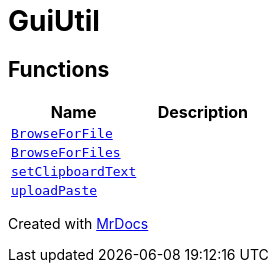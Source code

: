 [#GuiUtil]
= GuiUtil
:relfileprefix: 
:mrdocs:


== Functions
[cols=2]
|===
| Name | Description 

| xref:GuiUtil/BrowseForFile.adoc[`BrowseForFile`] 
| 

| xref:GuiUtil/BrowseForFiles.adoc[`BrowseForFiles`] 
| 

| xref:GuiUtil/setClipboardText.adoc[`setClipboardText`] 
| 

| xref:GuiUtil/uploadPaste.adoc[`uploadPaste`] 
| 

|===



[.small]#Created with https://www.mrdocs.com[MrDocs]#
